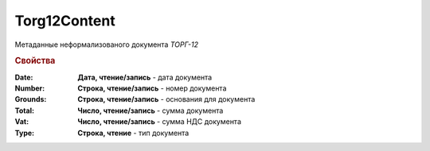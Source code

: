 Torg12Content
=============

Метаданные неформализованого документа *ТОРГ-12*

.. deprecated:: 5.27.0
    Используйте :doc:`DocumentBase`. **Metadata**

.. rubric:: Свойства

:Date:
    **Дата, чтение/запись** - дата документа

:Number:
    **Строка, чтение/запись** - номер документа

:Grounds:
    **Строка, чтение/запись** - основания для документа

:Total:
    **Число, чтение/запись** - сумма документа

:Vat:
    **Число, чтение/запись** - сумма НДС документа

:Type:
    **Строка, чтение** - тип документа